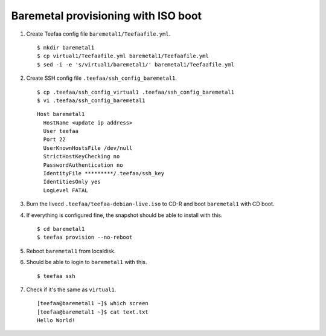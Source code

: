 Baremetal provisioning with ISO boot
====================================

1. Create Teefaa config file ``baremetal1/Teefaafile.yml``. ::

   $ mkdir baremetal1
   $ cp virtual1/Teefaafile.yml baremetal1/Teefaafile.yml
   $ sed -i -e 's/virtual1/baremetal1/' baremetal1/Teefaafile.yml

2. Create SSH config file ``.teefaa/ssh_config_baremetal1``. ::

    $ cp .teefaa/ssh_config_virtual1 .teefaa/ssh_config_baremetal1
    $ vi .teefaa/ssh_config_baremetal1

  ::
    
    Host baremetal1
      HostName <update ip address>
      User teefaa
      Port 22
      UserKnownHostsFile /dev/null
      StrictHostKeyChecking no
      PasswordAuthentication no
      IdentityFile *********/.teefaa/ssh_key
      IdentitiesOnly yes
      LogLevel FATAL

3. Burn the livecd ``.teefaa/teefaa-debian-live.iso`` to CD-R and boot
   ``baremetal1`` with CD boot.

4. If everything is configured fine, the snapshot should be able to install with this. ::

   $ cd baremetal1
   $ teefaa provision --no-reboot

5. Reboot ``baremetal1`` from localdisk.

6. Should be able to login to ``baremetal1`` with this. ::

      $ teefaa ssh

7. Check if it's the same as ``virtual1``. ::

      [teefaa@baremetal1 ~]$ which screen
      [teefaa@baremetal1 ~]$ cat text.txt
      Hello World!
